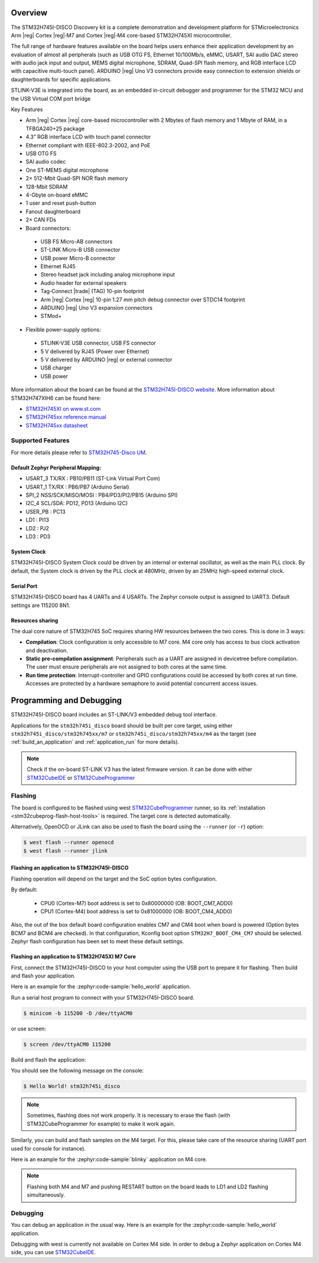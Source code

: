 .. zephyr:board:: stm32h745i_disco

Overview
********

The STM32H745I-DISCO Discovery kit is a complete demonstration and development
platform for STMicroelectronics Arm |reg| Cortex |reg|‑M7 and Cortex |reg|‑M4 core-based STM32H745XI microcontroller.

The full range of hardware features available on the board helps users enhance their application
development by an evaluation of almost all peripherals (such as USB OTG FS, Ethernet 10/100Mb/s,
eMMC, USART, SAI audio DAC stereo with audio jack input and output, MEMS digital microphone, SDRAM,
Quad-SPI flash memory, and RGB interface LCD with capacitive multi-touch panel). ARDUINO |reg| Uno V3
connectors provide easy connection to extension shields or daughterboards for specific applications.

STLINK-V3E is integrated into the board, as an embedded in-circuit debugger and programmer for the
STM32 MCU and the USB Virtual COM port bridge

Key Features

- Arm |reg| Cortex |reg| core-based microcontroller with 2 Mbytes of flash memory and 1 Mbyte of RAM, in a TFBGA240+25 package
- 4.3” RGB interface LCD with touch panel connector
- Ethernet compliant with IEEE-802.3-2002, and PoE
- USB OTG FS
- SAI audio codec
- One ST-MEMS digital microphone
- 2× 512-Mbit Quad-SPI NOR flash memory
- 128-Mbit SDRAM
- 4-Gbyte on-board eMMC
- 1 user and reset push-button
- Fanout daughterboard
- 2× CAN FDs
- Board connectors:

 - USB FS Micro-AB connectors
 - ST-LINK Micro-B USB connector
 - USB power Micro-B connector
 - Ethernet RJ45
 - Stereo headset jack including analog microphone input
 - Audio header for external speakers
 - Tag‑Connect |trade| (TAG) 10-pin footprint
 - Arm |reg| Cortex |reg| 10-pin 1.27 mm pitch debug connector over STDC14 footprint
 - ARDUINO |reg| Uno V3 expansion connectors
 - STMod+

- Flexible power-supply options:

 - STLINK-V3E USB connector, USB FS connector
 - 5 V delivered by RJ45 (Power over Ethernet)
 - 5 V delivered by ARDUINO |reg| or external connector
 - USB charger
 - USB power

More information about the board can be found at the `STM32H745I-DISCO website`_.
More information about STM32H747XIH6 can be found here:

- `STM32H745XI on www.st.com`_
- `STM32H745xx reference manual`_
- `STM32H745xx datasheet`_

Supported Features
==================

.. zephyr:board-supported-hw::

For more details please refer to `STM32H745-Disco UM`_.

Default Zephyr Peripheral Mapping:
----------------------------------

- USART_3 TX/RX : PB10/PB11 (ST-Link Virtual Port Com)
- USART_1 TX/RX : PB6/PB7 (Arduino Serial)
- SPI_2 NSS/SCK/MISO/MOSI : PB4/PD3/PI2/PB15 (Arduino SPI)
- I2C_4 SCL/SDA: PD12, PD13 (Arduino I2C)
- USER_PB : PC13
- LD1 : PI13
- LD2 : PJ2
- LD3 : PD3

System Clock
------------

STM32H745I-DISCO System Clock could be driven by an internal or external
oscillator, as well as the main PLL clock. By default, the System clock is
driven by the PLL clock at 480MHz, driven by an 25MHz high-speed external clock.

Serial Port
-----------

STM32H745I-DISCO board has 4 UARTs and 4 USARTs. The Zephyr console output is
assigned to UART3. Default settings are 115200 8N1.

Resources sharing
-----------------

The dual core nature of STM32H745 SoC requires sharing HW resources between the
two cores. This is done in 3 ways:

- **Compilation**: Clock configuration is only accessible to M7 core. M4 core only
  has access to bus clock activation and deactivation.
- **Static pre-compilation assignment**: Peripherals such as a UART are assigned in
  devicetree before compilation. The user must ensure peripherals are not assigned
  to both cores at the same time.
- **Run time protection**: Interrupt-controller and GPIO configurations could be
  accessed by both cores at run time. Accesses are protected by a hardware semaphore
  to avoid potential concurrent access issues.

Programming and Debugging
*************************

.. zephyr:board-supported-runners::

STM32H745I-DISCO board includes an ST-LINK/V3 embedded debug tool interface.

Applications for the ``stm32h745i_disco`` board should be built per core target,
using either ``stm32h745i_disco/stm32h745xx/m7`` or ``stm32h745i_disco/stm32h745xx/m4`` as the target
(see :ref:`build_an_application` and :ref:`application_run` for more details).

.. note::

   Check if the on-board ST-LINK V3 has the latest firmware version. It can be done with either `STM32CubeIDE`_ or `STM32CubeProgrammer`_

Flashing
========

The board is configured to be flashed using west `STM32CubeProgrammer`_ runner,
so its :ref:`installation <stm32cubeprog-flash-host-tools>` is required.
The target core is detected automatically.

Alternatively, OpenOCD or JLink can also be used to flash the board using
the ``--runner`` (or ``-r``) option:

.. code-block:: console

   $ west flash --runner openocd
   $ west flash --runner jlink

Flashing an application to STM32H745I-DISCO
-------------------------------------------

Flashing operation will depend on the target and the SoC option bytes configuration.

By default:

  - CPU0 (Cortex-M7) boot address is set to 0x80000000 (OB: BOOT_CM7_ADD0)
  - CPU1 (Cortex-M4) boot address is set to 0x81000000 (OB: BOOT_CM4_ADD0)

Also, the out of the box default board configuration enables CM7 and CM4 boot when
board is powered (Option bytes BCM7 and BCM4 are checked).
In that configuration, Kconfig boot option ``STM32H7_BOOT_CM4_CM7`` should be selected.
Zephyr flash configuration has been set to meet these default settings.

Flashing an application to STM32H745XI M7 Core
----------------------------------------------
First, connect the STM32H745I-DISCO to your host computer using
the USB port to prepare it for flashing. Then build and flash your application.

Here is an example for the :zephyr:code-sample:`hello_world` application.

Run a serial host program to connect with your STM32H745I-DISCO board.

.. code-block:: console

   $ minicom -b 115200 -D /dev/ttyACM0

or use screen:

.. code-block:: console

   $ screen /dev/ttyACM0 115200

Build and flash the application:

.. zephyr-app-commands::
   :zephyr-app: samples/hello_world
   :board: stm32h745i_disco/stm32h745xx/m7
   :goals: build flash

You should see the following message on the console:

.. code-block:: console

   $ Hello World! stm32h745i_disco

.. note::
  Sometimes, flashing does not work properly. It is necessary to erase the flash
  (with STM32CubeProgrammer for example) to make it work again.

Similarly, you can build and flash samples on the M4 target. For this, please
take care of the resource sharing (UART port used for console for instance).

Here is an example for the :zephyr:code-sample:`blinky` application on M4 core.

.. zephyr-app-commands::
   :zephyr-app: samples/basic/blinky
   :board: stm32h745i_disco/stm32h745xx/m7
   :goals: build flash

.. note::

   Flashing both M4 and M7 and pushing RESTART button on the board leads
   to LD1 and LD2 flashing simultaneously.

Debugging
=========

You can debug an application in the usual way.  Here is an example for the
:zephyr:code-sample:`hello_world` application.

.. zephyr-app-commands::
   :zephyr-app: samples/hello_world
   :board: stm32h745i_disco/stm32h745xx/m7
   :maybe-skip-config:
   :goals: debug

Debugging with west is currently not available on Cortex M4 side.
In order to debug a Zephyr application on Cortex M4 side, you can use
`STM32CubeIDE`_.

.. _STM32H745I-DISCO website:
   https://www.st.com/en/evaluation-tools/stm32h745i-disco.html

.. _STM32H745XI on www.st.com:
   https://www.st.com/en/microcontrollers-microprocessors/stm32h745xi.html

.. _STM32H745xx reference manual:
   https://www.st.com/resource/en/reference_manual/rm0399-stm32h745755-and-stm32h747757-advanced-armbased-32bit-mcus-stmicroelectronics.pdf

.. _STM32H745xx datasheet:
   https://www.st.com/resource/en/datasheet/stm32h745xi.pdf

.. _STM32H745-Disco UM:
   https://www.st.com/resource/en/user_manual/um2488-discovery-kits-with-stm32h745xi-and-stm32h750xb-mcus-stmicroelectronics.pdf

.. _STM32CubeProgrammer:
   https://www.st.com/en/development-tools/stm32cubeprog.html

.. _STM32CubeIDE:
   https://www.st.com/en/development-tools/stm32cubeide.html
